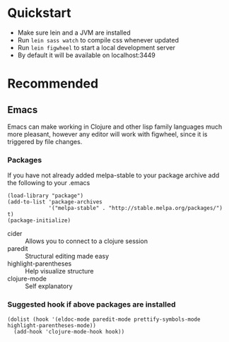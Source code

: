 #+OPTIONS: toc:nil
* Quickstart
  - Make sure lein and a JVM are installed
  - Run =lein sass watch= to compile css whenever updated
  - Run =lein figwheel= to start a local development server
  - By default it will be available on localhost:3449

* Recommended
** Emacs
   Emacs can make working in Clojure and other lisp family languages
   much more pleasant, however any editor will work with figwheel,
   since it is triggered by file changes.
*** Packages
     If you have not already added melpa-stable to your package archive add
     the following to your .emacs

     #+BEGIN_SRC elisp
     (load-library "package")
     (add-to-list 'package-archives
                  '("melpa-stable" . "http://stable.melpa.org/packages/") t)
     (package-initialize)
     #+END_SRC

     - cider :: Allows you to connect to a clojure session
     - paredit :: Structural editing made easy
     - highlight-parentheses :: Help visualize structure
     - clojure-mode :: Self explanatory

*** Suggested hook if above packages are installed 
    #+BEGIN_SRC elisp 
    (dolist (hook '(eldoc-mode paredit-mode prettify-symbols-mode highlight-parentheses-mode))
      (add-hook 'clojure-mode-hook hook))
    #+END_SRC

